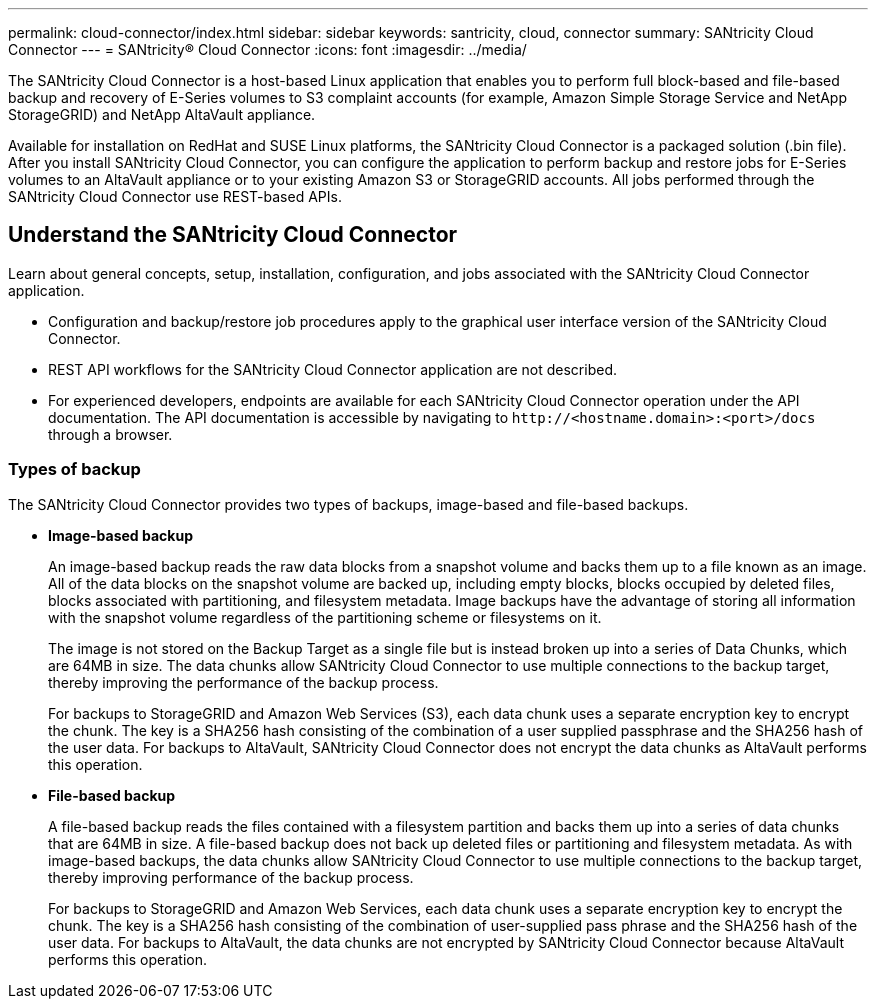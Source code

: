 ---
permalink: cloud-connector/index.html
sidebar: sidebar
keywords: santricity, cloud, connector
summary: SANtricity Cloud Connector
---
= SANtricity® Cloud Connector
:icons: font
:imagesdir: ../media/

[.lead]
The SANtricity Cloud Connector is a host-based Linux application that enables you to perform full block-based and file-based backup and recovery of E-Series volumes to S3 complaint accounts (for example, Amazon Simple Storage Service and NetApp StorageGRID) and NetApp AltaVault appliance.

Available for installation on RedHat and SUSE Linux platforms, the SANtricity Cloud Connector is a packaged solution (.bin file). After you install SANtricity Cloud Connector, you can configure the application to perform backup and restore jobs for E-Series volumes to an AltaVault appliance or to your existing Amazon S3 or StorageGRID accounts. All jobs performed through the SANtricity Cloud Connector use REST-based APIs.

== Understand the SANtricity Cloud Connector

[.lead]
Learn about general concepts, setup, installation, configuration, and jobs associated with the SANtricity Cloud Connector application.

* Configuration and backup/restore job procedures apply to the graphical user interface version of the SANtricity Cloud Connector.
* REST API workflows for the SANtricity Cloud Connector application are not described.
* For experienced developers, endpoints are available for each SANtricity Cloud Connector operation under the API documentation. The API documentation is accessible by navigating to h``ttp://<hostname.domain>:<port>/docs`` through a browser.

=== Types of backup

[.lead]
The SANtricity Cloud Connector provides two types of backups, image-based and file-based backups.

* *Image-based backup*
+
An image-based backup reads the raw data blocks from a snapshot volume and backs them up to a file known as an image. All of the data blocks on the snapshot volume are backed up, including empty blocks, blocks occupied by deleted files, blocks associated with partitioning, and filesystem metadata. Image backups have the advantage of storing all information with the snapshot volume regardless of the partitioning scheme or filesystems on it.
+
The image is not stored on the Backup Target as a single file but is instead broken up into a series of Data Chunks, which are 64MB in size. The data chunks allow SANtricity Cloud Connector to use multiple connections to the backup target, thereby improving the performance of the backup process.
+
For backups to StorageGRID and Amazon Web Services (S3), each data chunk uses a separate encryption key to encrypt the chunk. The key is a SHA256 hash consisting of the combination of a user supplied passphrase and the SHA256 hash of the user data. For backups to AltaVault, SANtricity Cloud Connector does not encrypt the data chunks as AltaVault performs this operation.

* *File-based backup*
+
A file-based backup reads the files contained with a filesystem partition and backs them up into a series of data chunks that are 64MB in size. A file-based backup does not back up deleted files or partitioning and filesystem metadata. As with image-based backups, the data chunks allow SANtricity Cloud Connector to use multiple connections to the backup target, thereby improving performance of the backup process.
+
For backups to StorageGRID and Amazon Web Services, each data chunk uses a separate encryption key to encrypt the chunk. The key is a SHA256 hash consisting of the combination of user-supplied pass phrase and the SHA256 hash of the user data. For backups to AltaVault, the data chunks are not encrypted by SANtricity Cloud Connector because AltaVault performs this operation.
